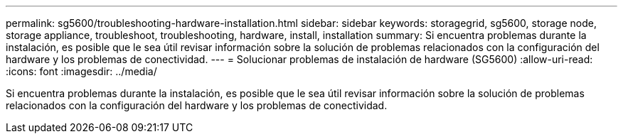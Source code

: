 ---
permalink: sg5600/troubleshooting-hardware-installation.html 
sidebar: sidebar 
keywords: storagegrid, sg5600, storage node, storage appliance, troubleshoot, troubleshooting, hardware, install, installation 
summary: Si encuentra problemas durante la instalación, es posible que le sea útil revisar información sobre la solución de problemas relacionados con la configuración del hardware y los problemas de conectividad. 
---
= Solucionar problemas de instalación de hardware (SG5600)
:allow-uri-read: 
:icons: font
:imagesdir: ../media/


[role="lead"]
Si encuentra problemas durante la instalación, es posible que le sea útil revisar información sobre la solución de problemas relacionados con la configuración del hardware y los problemas de conectividad.
